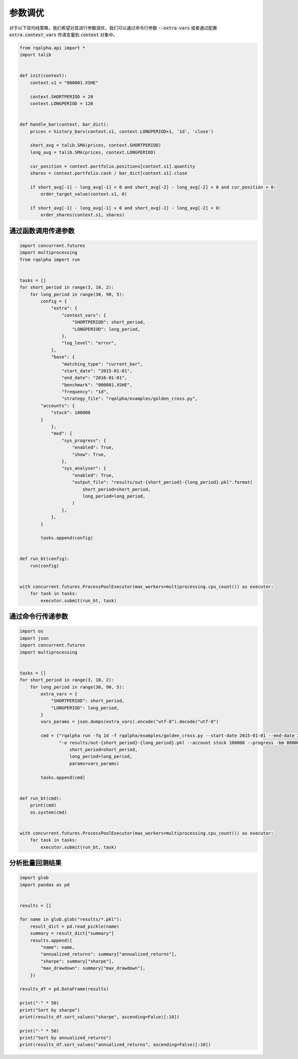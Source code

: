 .. _intro-optimizing-parameters:

==================
参数调优
==================

对于以下双均线策略，我们希望对其进行参数调优，我们可以通过命令行参数 :code:`--extra-vars` 或者通过配置 :code:`extra.context_vars` 传递变量到 :code:`context` 对象中。

.. code-block:: python

    from rqalpha.api import *
    import talib


    def init(context):
	context.s1 = "000001.XSHE"

	context.SHORTPERIOD = 20
	context.LONGPERIOD = 120


    def handle_bar(context, bar_dict):
	prices = history_bars(context.s1, context.LONGPERIOD+1, '1d', 'close')

	short_avg = talib.SMA(prices, context.SHORTPERIOD)
	long_avg = talib.SMA(prices, context.LONGPERIOD)

	cur_position = context.portfolio.positions[context.s1].quantity
	shares = context.portfolio.cash / bar_dict[context.s1].close

	if short_avg[-1] - long_avg[-1] < 0 and short_avg[-2] - long_avg[-2] > 0 and cur_position > 0:
	    order_target_value(context.s1, 0)

	if short_avg[-1] - long_avg[-1] > 0 and short_avg[-2] - long_avg[-2] < 0:
	    order_shares(context.s1, shares)


通过函数调用传递参数
====================================

.. code-block:: python

    import concurrent.futures
    import multiprocessing
    from rqalpha import run


    tasks = []
    for short_period in range(3, 10, 2):
	for long_period in range(30, 90, 5):
	    config = {
		"extra": {
		    "context_vars": {
			"SHORTPERIOD": short_period,
			"LONGPERIOD": long_period,
		    },
		    "log_level": "error",
		},
		"base": {
		    "matching_type": "current_bar",
		    "start_date": "2015-01-01",
		    "end_date": "2016-01-01",
		    "benchmark": "000001.XSHE",
		    "frequency": "1d",
		    "strategy_file": "rqalpha/examples/golden_cross.py",
            "accounts": {
                "stock": 100000
            }
		},
		"mod": {
		    "sys_progress": {
			"enabled": True,
			"show": True,
		    },
		    "sys_analyser": {
			"enabled": True,
			"output_file": "results/out-{short_period}-{long_period}.pkl".format(
			    short_period=short_period,
			    long_period=long_period,
			)
		    },
		},
	    }

	    tasks.append(config)


    def run_bt(config):
	run(config)


    with concurrent.futures.ProcessPoolExecutor(max_workers=multiprocessing.cpu_count()) as executor:
	for task in tasks:
	    executor.submit(run_bt, task)



通过命令行传递参数
====================================

.. code-block:: python

    import os
    import json
    import concurrent.futures
    import multiprocessing


    tasks = []
    for short_period in range(3, 10, 2):
	for long_period in range(30, 90, 5):
	    extra_vars = {
		"SHORTPERIOD": short_period,
		"LONGPERIOD": long_period,
	    }
	    vars_params = json.dumps(extra_vars).encode("utf-8").decode("utf-8")

	    cmd = ("rqalpha run -fq 1d -f rqalpha/examples/golden_cross.py --start-date 2015-01-01 --end-date 2016-01-01 "
		   "-o results/out-{short_period}-{long_period}.pkl --account stock 100000 --progress -bm 000001.XSHE --extra-vars '{params}' ").format(
		       short_period=short_period,
		       long_period=long_period,
		       params=vars_params)

	    tasks.append(cmd)


    def run_bt(cmd):
	print(cmd)
	os.system(cmd)


    with concurrent.futures.ProcessPoolExecutor(max_workers=multiprocessing.cpu_count()) as executor:
	for task in tasks:
	    executor.submit(run_bt, task)



分析批量回测结果
====================================

.. code-block:: python

    import glob
    import pandas as pd


    results = []

    for name in glob.glob("results/*.pkl"):
	result_dict = pd.read_pickle(name)
	summary = result_dict["summary"]
	results.append({
	    "name": name,
	    "annualized_returns": summary["annualized_returns"],
	    "sharpe": summary["sharpe"],
	    "max_drawdown": summary["max_drawdown"],
	})

    results_df = pd.DataFrame(results)

    print("-" * 50)
    print("Sort by sharpe")
    print(results_df.sort_values("sharpe", ascending=False)[:10])

    print("-" * 50)
    print("Sort by annualized_returns")
    print(results_df.sort_values("annualized_returns", ascending=False)[:10])
